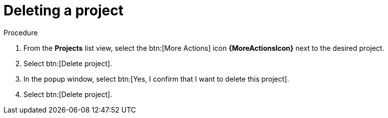 [id="eda-delete-project"]

= Deleting a project

.Procedure
. From the *Projects* list view, select the btn:[More Actions] icon *{MoreActionsIcon}* next to the desired project.
. Select btn:[Delete project].
. In the popup window, select btn:[Yes, I confirm that I want to delete this project].
. Select btn:[Delete project].